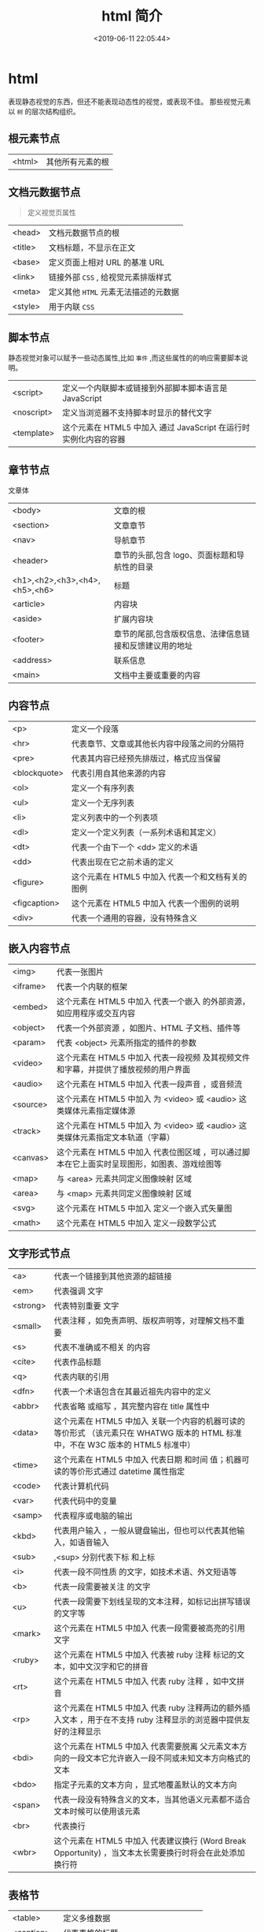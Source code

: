 #+TITLE: html 简介
#+DESCRIPTION: html 简介
#+TAGS: html
#+CATEGORIES: 语言使用
#+DATE: <2019-06-11 22:05:44>

* html 
  表现静态视觉的东西，但还不能表现动态性的视觉，或表现不佳。 
  那些视觉元素以 ~树~ 的层次结构组织。
  
** 根元素节点
   | <html> | 其他所有元素的根 |
 
** 文档元数据节点
   #+begin_quote
   定义视觉页属性
   #+end_quote
   
   | <head>  | 文档元数据节点的根                  |
   | <title> | 文档标题，不显示在正文              |
   | <base>  | 定义页面上相对 URL 的基准 URL       |
   | <link>  | 链接外部 ~CSS~ , 给视觉元素排版样式 |
   | <meta>  | 定义其他 ~HTML~  元素无法描述的元数据 |
   | <style> | 用于内联  ~CSS~                       |
** 脚本节点
   静态视觉对象可以赋予一些动态属性,比如 ~事件~ ,而这些属性的的响应需要脚本说明。 
  
   | <script>   | 定义一个内联脚本或链接到外部脚本脚本语言是 JavaScript           |
   | <noscript> | 定义当浏览器不支持脚本时显示的替代文字                            |
   | <template> | 这个元素在 HTML5 中加入	通过 JavaScript 在运行时实例化内容的容器 |
** 章节节点
   文章体
   
   | <body>                        | 文章的根                                                      |
   | <section>                     | 文章章节                                                      |
   | <nav>                         | 导航章节                                                      |
   | <header>                      | 章节的头部,包含 logo、页面标题和导航性的目录                  |
   | <h1>,<h2>,<h3>,<h4>,<h5>,<h6> | 标题                                                        |
   | <article>                     | 内容块                                                        |
   | <aside>                       | 扩展内容块                                                    |
   | <footer>                      | 章节的尾部,包含版权信息、法律信息链接和反馈建议用的地址    |
   | <address>                     | 联系信息                                                      |
   | <main>                        | 文档中主要或重要的内容                                        |
** 内容节点
   | <p>          | 定义一个段落                                      |
   | <hr>         | 代表章节、文章或其他长内容中段落之间的分隔符      |
   | <pre>        | 代表其内容已经预先排版过，格式应当保留            |
   | <blockquote> | 代表引用自其他来源的内容                          |
   | <ol>         | 定义一个有序列表                                  |
   | <ul>         | 定义一个无序列表                                  |
   | <li>         | 定义列表中的一个列表项                            |
   | <dl>         | 定义一个定义列表（一系列术语和其定义）            |
   | <dt>         | 代表一个由下一个 <dd> 定义的术语                  |
   | <dd>         | 代表出现在它之前术语的定义                        |
   | <figure>     | 这个元素在 HTML5 中加入	代表一个和文档有关的图例 |
   | <figcaption> | 这个元素在 HTML5 中加入	代表一个图例的说明       |
   | <div>        | 代表一个通用的容器，没有特殊含义                  |
** 嵌入内容节点
   | <img>    | 代表一张图片                                                                                 |
   | <iframe> | 代表一个内联的框架                                                                           |
   | <embed>  | 这个元素在 HTML5 中加入	代表一个嵌入 的外部资源，如应用程序或交互内容                       |
   | <object> | 代表一个外部资源 ，如图片、HTML 子文档、插件等                                               |
   | <param>  | 代表 <object> 元素所指定的插件的参数                                                         |
   | <video>  | 这个元素在 HTML5 中加入	代表一段视频 及其视频文件和字幕，并提供了播放视频的用户界面         |
   | <audio>  | 这个元素在 HTML5 中加入	代表一段声音 ，或音频流                                             |
   | <source> | 这个元素在 HTML5 中加入	为 <video> 或 <audio> 这类媒体元素指定媒体源                        |
   | <track>  | 这个元素在 HTML5 中加入	为 <video> 或 <audio> 这类媒体元素指定文本轨道（字幕）              |
   | <canvas> | 这个元素在 HTML5 中加入	代表位图区域 ，可以通过脚本在它上面实时呈现图形，如图表、游戏绘图等 |
   | <map>    | 与 <area> 元素共同定义图像映射 区域                                                          |
   | <area>   | 与 <map> 元素共同定义图像映射 区域                                                           |
   | <svg>    | 这个元素在 HTML5 中加入	定义一个嵌入式矢量图                                                |
   | <math>   | 这个元素在 HTML5 中加入	定义一段数学公式                                                    |
** 文字形式节点
   |<a>|	代表一个链接到其他资源的超链接 
   |<em>|	代表强调 文字
   |<strong>|	代表特别重要 文字
   |<small>|	代表注释 ，如免责声明、版权声明等，对理解文档不重要
   |<s>|	代表不准确或不相关 的内容
   |<cite>|	代表作品标题 
   |<q>|	代表内联的引用 
   |<dfn>|	代表一个术语包含在其最近祖先内容中的定义 
   |<abbr>|	代表省略 或缩写 ，其完整内容在 title 属性中
   |<data>| 这个元素在 HTML5 中加入	关联一个内容的机器可读的等价形式 （该元素只在 WHATWG 版本的 HTML 标准中，不在 W3C 版本的 HTML5 标准中）
   |<time>| 这个元素在 HTML5 中加入	代表日期 和时间 值；机器可读的等价形式通过 datetime 属性指定
   |<code>|	代表计算机代码 
   |<var>|	代表代码中的变量 
   |<samp>|	代表程序或电脑的输出 
   |<kbd>|	代表用户输入 ，一般从键盘输出，但也可以代表其他输入，如语音输入
   |<sub>|,<sup>	分别代表下标 和上标 
   |<i>|	代表一段不同性质 的文字，如技术术语、外文短语等
   |<b>|	代表一段需要被关注 的文字
   |<u>|	代表一段需要下划线呈现的文本注释，如标记出拼写错误的文字等
   |<mark>| 这个元素在 HTML5 中加入	代表一段需要被高亮的引用 文字
   |<ruby>| 这个元素在 HTML5 中加入	代表被 ruby 注释 标记的文本，如中文汉字和它的拼音
   |<rt>| 这个元素在 HTML5 中加入	代表 ruby 注释 ，如中文拼音
   |<rp>| 这个元素在 HTML5 中加入	代表 ruby 注释两边的额外插入文本 ，用于在不支持 ruby 注释显示的浏览器中提供友好的注释显示
   |<bdi>| 这个元素在 HTML5 中加入	代表需要脱离 父元素文本方向的一段文本它允许嵌入一段不同或未知文本方向格式的文本
   |<bdo>|	指定子元素的文本方向 ，显式地覆盖默认的文本方向
   |<span>|	代表一段没有特殊含义的文本，当其他语义元素都不适合文本时候可以使用该元素
   |<br>|	代表换行 
   |<wbr>| 这个元素在 HTML5 中加入	代表建议换行 (Word Break Opportunity) ，当文本太长需要换行时将会在此处添加换行符
** 表格节
   | <table>    | 定义多维数据                        |
   | <caption>  | 代表表格的标题                      |
   | <colgroup> | 代表表格中一组单列或多列            |
   | <col>      | 代表表格中的列                      |
   | <tbody>    | 代表表格中一块具体数据 （表格主体） |
   | <thead>    | 代表表格中一块列标签 （表头）       |
   | <tfoot>    | 代表表格中一块列摘要 （表尾）       |
   | <tr>       | 代表表格中的行                      |
   | <td>       | 代表表格中的单元格                  |
   | <th>       | 代表表格中的头部单元格              |
** 表单节点
   | <form>     | 代表一个表单 ，由控件组成                                   |
   | <fieldset> | 代表控件组                                                  |
   | <legend>   | 代表 <fieldset> 控件组的标题                                |
   | <label>    | 代表表单控件的标题                                          |
   | <input>    | 代表允许用户编辑数据的数据区 （文本框、单选框、复选框等）   |
   | <button>   | 代表按钮                                                    |
   | <select>   | 代表下拉框                                                  |
   | <datalist> | 这个元素在 HTML5 中加入	代表提供给其他控件的一组预定义选项 |
   | <optgroup> | 代表一个选项分组                                            |
   | <option>   | 代表一个 <select> 元素或 <datalist> 元素中的一个选项        |
   | <textarea> | 代表多行文本框                                              |
   | <keygen>   | 这个元素在 HTML5 中加入	代表一个密钥对生成器 控件          |
   | <output>   | 这个元素在 HTML5 中加入	代表计算值                         |
   | <progress> | 这个元素在 HTML5 中加入	代表进度条                         |
   | <meter>    | 这个元素在 HTML5 中加入	代表滑动条                         |
** 交互元素节
   | <details>  | 这个元素在 HTML5 中加入	代表一个用户可以(点击)获取额外信息或控件的小部件 |
   | <summary>  | 这个元素在 HTML5 中加入	代表 <details> 元素的综述 或标题                 |
   | <menuitem> | 这个元素在 HTML5 中加入	代表一个用户可以点击的菜单项                     |
   | <menu>     | 这个元素在 HTML5 中加入	代表菜单                                         |
** 编辑节点
   | <ins> | 定义增加 到文档的内容 |
   | <del> | 定义从文档移除 的内容 |
** 页面模板  
   #+BEGIN_SRC html
     <!DOCTYPE html>
     <html lang="en">
       <head>
         <meta charset="utf-8">
         <meta name="viewport" content="width=device-width,
                                        initial-scale=1.0, minimum-scale=1.0, maximum-scale=1.0,
                                        user-scalable=no">
         <title>Heading</title>
         <link href="favicon.ico" rel="icon" type="image/x-icon">
         <link rel="stylesheet" href="css/app.css">
         <style type="text/css">
         </style>
       </head>
       <body>
         <h1>Heading</h1>
         <p>The quick brown fox jumps over the lazy dog.</p>
         <script src="js/app.js"></script>
       </body>
     </html>
   #+END_SRC

   全屏显示，因为它包含了以下 meta 标签：initial-scale=1.0, minimum-scale=1.0,
   maximum-scale=1.0 Zooming 函数被关闭了，因为设置了：user-scalable=no

